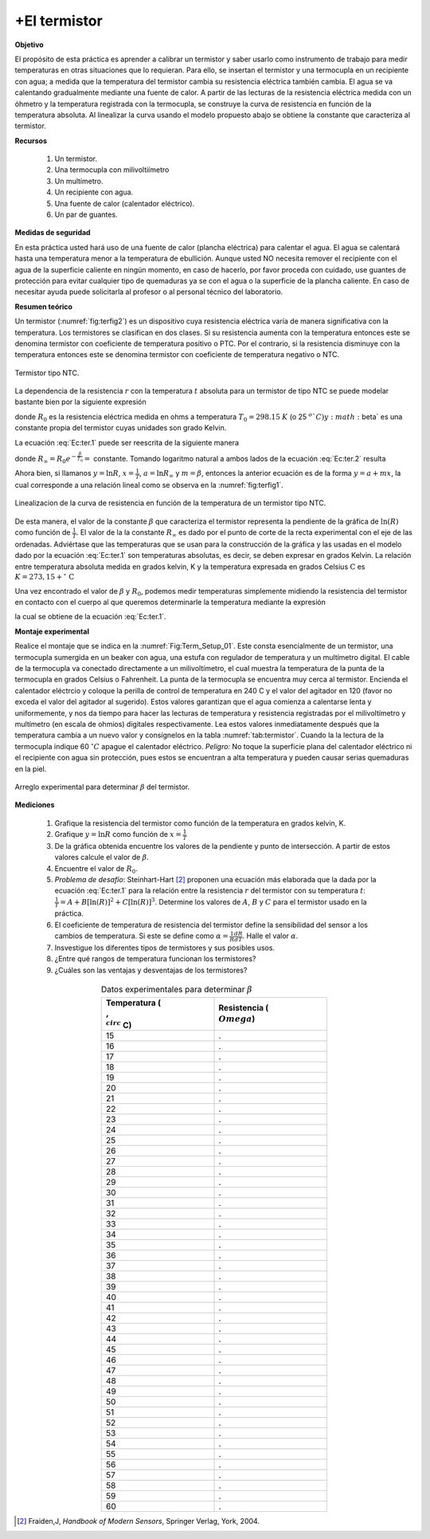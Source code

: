 +El termistor
=============

**Objetivo**

El propósito de esta práctica es aprender a calibrar un termistor y saber usarlo como instrumento de trabajo para medir temperaturas en otras situaciones que lo requieran. Para ello, se insertan el termistor y una termocupla en un recipiente con agua; a medida que la temperatura del termistor cambia su resistencia eléctrica también cambia. El agua se va calentando gradualmente mediante una fuente de calor. A partir de las lecturas de la resistencia eléctrica medida con un óhmetro y la temperatura registrada con la termocupla, se
construye la curva de resistencia en función de la temperatura absoluta. Al linealizar la curva usando el modelo propuesto abajo se obtiene la constante
que caracteriza al termistor.

**Recursos**


  #. Un termistor.
  #. Una termocupla con milivoltiímetro
  #. Un multímetro.
  #. Un recipiente con agua.
  #. Una fuente de calor (calentador eléctrico).
  #. Un par de guantes.


**Medidas de seguridad**

En esta práctica usted hará uso de una  fuente de calor (plancha eléctrica) para calentar el agua. El agua se calentará hasta una temperatura menor a la temperatura de ebullición.  Aunque usted NO necesita remover el recipiente con el agua de la superficie caliente en ningún momento, en caso de hacerlo, por favor proceda con cuidado, use guantes de protección para evitar cualquier tipo de quemaduras ya se con el agua o la superficie de la plancha caliente. En caso de necesitar ayuda puede solicitarla al profesor o al personal técnico del laboratorio.

**Resumen teórico**

Un termistor (:numref:`fig:terfig2`) es un dispositivo cuya resistencia eléctrica varía de manera significativa con la temperatura. Los termistores se clasifican en dos clases. Si su resistencia aumenta con la temperatura entonces este se denomina termistor con coeficiente de temperatura positivo o PTC. Por el contrario, si la resistencia disminuye con la temperatura entonces este se denomina termistor con coeficiente de temperatura negativo o NTC.

.. figure:: /images/Electromagnetismo/Thermistor/terfig2.png
   :alt:
   :scale: 120
   :align: center
   :name: fig:terfig2

   Termistor tipo NTC.


La dependencia de la resistencia :math:`r` con la temperatura :math:`t` absoluta  para un termistor de tipo NTC se puede modelar bastante bien por la siguiente expresión

.. math::
   :label: Ec:ter.1

   \begin{equation}
    R=R_{0}e^{\beta\left( \frac{1}{T}-\frac{1}{T_{0}}\right) }
   \end{equation}

donde :math:`R_{0}` es la resistencia eléctrica medida en ohms a temperatura :math:`T_{0}=298.15` :math:`K` (o 25 :math:`^{o}`C) y :math:`\beta\` es una constante propia del termistor
cuyas unidades son grado Kelvin.

La ecuación :eq:`Ec:ter.1` puede ser reescrita de la siguiente manera

.. math::
   :label: Ec:ter.2

   \begin{equation}
    R=R_{\infty }e^{\frac{\beta}{T}}
   \end{equation}

donde :math:`R_{\infty }=R_{0}e^{-\frac{\beta}{T_{0}}}=` constante. Tomando logaritmo natural a ambos lados de la ecuación :eq:`Ec:ter.2` resulta

.. math::
   :label: Ec:ter.3

   \begin{equation}
    \ln R=\ln R_{\infty }+\frac{\beta}{T}
   \end{equation}

Ahora bien, si llamanos :math:`y=\ln R`, :math:`x=\frac{1}{T}`, :math:`a=\ln R_{\infty }` y :math:`m=\beta`, entonces la anterior ecuación es de la forma :math:`y=a+mx`, la cual corresponde a una relación lineal como se observa en la :numref:`fig:terfig1`.

.. figure:: /images/Electromagnetismo/Thermistor/terfig1.png
   :alt:
   :scale: 120
   :align: center
   :name: fig:terfig1

   Linealizacion de la curva de resistencia en función de la temperatura de un termistor tipo NTC.


De esta manera, el valor de la constante :math:`\beta` que caracteriza el termistor representa la pendiente de la gráfica de :math:`\ln(R)` como función de :math:`\frac{1}{T}`. El valor de la la constante :math:`R_{\infty }` es dado por el punto de corte de la recta experimental con el eje de las ordenadas. Adviértase que las temperaturas que se usan para la construcción de la gráfica y las usadas en el modelo dado por la ecuación :eq:`Ec:ter.1` son temperaturas absolutas, es decir, se deben expresar en grados Kelvin. La relación entre temperatura absoluta medida en grados kelvin, K y la temperatura expresada en grados Celsius :math:`\text{C}` es :math:`K=273,15+^{\circ}\,\text{C}`

Una vez encontrado el valor de :math:`\beta` y :math:`R_0`, podemos medir temperaturas simplemente midiendo la resistencia del termistor en contacto con el cuerpo al que queremos determinarle la temperatura mediante la expresión

.. math::
   :label: Ec:ter.4

   \begin{equation}
    T=\frac{1}{\frac{1}{T_0}+\frac{1}{B}\ln\frac{R}{R_0}}
   \end{equation}

la cual se obtiene de la ecuación :eq:`Ec:ter.1`.


**Montaje experimental**

Realice el montaje que se indica en la :numref:`Fig:Term_Setup_01`. Este consta esencialmente de un termistor, una termocupla sumergida en un beaker con agua, una estufa con regulador de temperatura y un multímetro digital. El cable de la  termocupla va conectado directamente a un milivoltímetro, el cual muestra la temperatura de la punta de la termocupla en grados Celsius o Fahrenheit. La punta de la termocupla se encuentra muy cerca al termistor. Encienda el calentador eléctrcio y coloque la perilla de control de temperatura en 240 C y el valor del agitador en 120 (favor no exceda el valor del agitador al sugerido). Estos valores garantizan que el agua comienza a calentarse lenta y uniformemente, y nos da tiempo para hacer las lecturas de temperatura y resistencia registradas por el milivoltímetro y multímetro (en escala de ohmios) digitales respectivamente. Lea estos valores inmediatamente después que la temperatura cambia a un nuevo valor y consígnelos en la tabla :numref:`tab:termistor`. Cuando la la lectura de la termocupla indique 60 :math:`^{\circ} C` apague el calentador eléctrico. *Peligro:* No toque la superficie plana del calentador  eléctrico ni el recipiente con agua sin protección, pues estos se encuentran a alta temperatura y pueden causar serias quemaduras en la piel.

.. figure:: /images/Electromagnetismo/Thermistor/termistor_Setup.png
   :alt:
   :scale: 120
   :align: center
   :name: Fig:Term_Setup_01

   Arreglo experimental para determinar :math:`\beta` del termistor.


**Mediciones**

   #. Grafique la resistencia del termistor como función de la temperatura en grados kelvin, K.
   #. Grafique :math:`y=\ln R` como función de :math:`x=\frac{1}{T}`
   #. De la gráfica obtenida encuentre los valores de la pendiente y punto de intersección. A partir de estos valores calcule el valor de :math:`\beta`.
   #. Encuentre el valor de :math:`R_0`.
   #. *Problema de desafío*: Steinhart-Hart [#1]_ proponen una ecuación más elaborada que la dada por la ecuación :eq:`Ec:ter.1` para la relación entre la resistencia :math:`r` del termistor con su temperatura :math:`t`: :math:`\frac{1}{T}=A+B[\ln(R)]^{2}+C[\ln(R)]^{3}`. Determine los valores de :math:`A`, :math:`B` y :math:`C` para el termistor usado en la práctica.
   #. El coeficiente de temperatura de resistencia del termistor define la sensibilidad del sensor a los cambios de temperatura. Si este se define como :math:`\alpha=\frac{1}{R}\frac{dR}{dT}`. Halle el valor :math:`\alpha`.
   #. Insvestigue los diferentes tipos de termistores y sus posibles usos.
   #. ¿Entre qué rangos de temperatura funcionan los termistores?
   #. ¿Cuáles son las ventajas y desventajas de los termistores?


.. csv-table:: Datos experimentales para determinar :math:`\beta`
   :header: "Temperatura (:math:`\\,^{\\circ}` C)", "Resistencia (:math:`\\Omega`)"
   :widths: 1,1
   :width: 12 cm
   :name: tab:termistor
   :align: center

   15,.
   16,.
   17,.
   18,.
   19,.
   20,.
   21,.
   22,.
   23,.
   24,.
   25,.
   26,.
   27,.
   28,.
   29,.
   30,.
   31,.
   32,.
   33,.
   34,.
   35,.
   36,.
   37,.
   38,.
   39,.
   40,.
   41,.
   42,.
   43,.
   44,.
   45,.
   46,.
   47,.
   48,.
   49,.
   50,.
   51,.
   52,.
   53,.
   54,.
   55,.
   56,.
   57,.
   58,.
   59,.
   60,.


.. [#1] Fraiden,J, *Handbook of Modern Sensors*, Springer Verlag, York, 2004.
